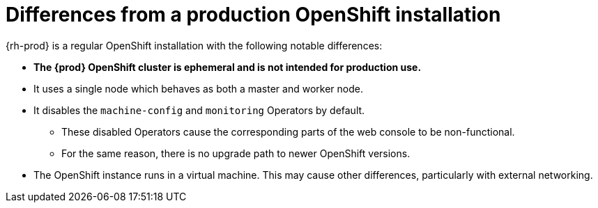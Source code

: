 [id="differences-from-production-openshift-install_{context}"]
= Differences from a production OpenShift installation

{rh-prod} is a regular OpenShift installation with the following notable differences:

* **The {prod} OpenShift cluster is ephemeral and is not intended for production use.**
* It uses a single node which behaves as both a master and worker node.
* It disables the `machine-config` and `monitoring` Operators by default.
** These disabled Operators cause the corresponding parts of the web console to be non-functional.
** For the same reason, there is no upgrade path to newer OpenShift versions.
* The OpenShift instance runs in a virtual machine.
This may cause other differences, particularly with external networking.
